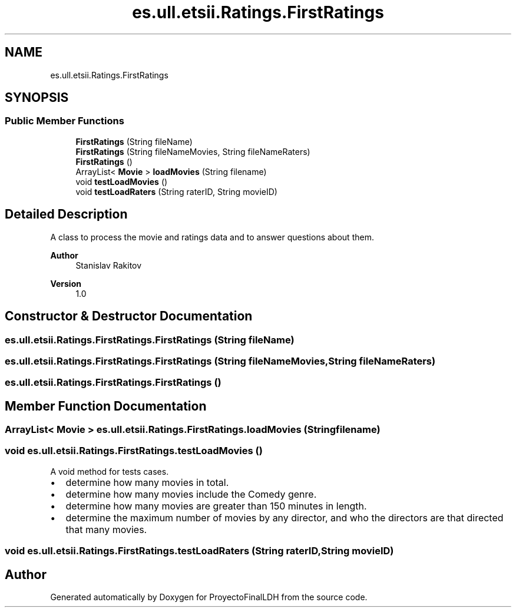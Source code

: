 .TH "es.ull.etsii.Ratings.FirstRatings" 3 "Thu Dec 29 2022" "Version 1.0" "ProyectoFinalLDH" \" -*- nroff -*-
.ad l
.nh
.SH NAME
es.ull.etsii.Ratings.FirstRatings
.SH SYNOPSIS
.br
.PP
.SS "Public Member Functions"

.in +1c
.ti -1c
.RI "\fBFirstRatings\fP (String fileName)"
.br
.ti -1c
.RI "\fBFirstRatings\fP (String fileNameMovies, String fileNameRaters)"
.br
.ti -1c
.RI "\fBFirstRatings\fP ()"
.br
.ti -1c
.RI "ArrayList< \fBMovie\fP > \fBloadMovies\fP (String filename)"
.br
.ti -1c
.RI "void \fBtestLoadMovies\fP ()"
.br
.ti -1c
.RI "void \fBtestLoadRaters\fP (String raterID, String movieID)"
.br
.in -1c
.SH "Detailed Description"
.PP 
A class to process the movie and ratings data and to answer questions about them\&.
.PP
\fBAuthor\fP
.RS 4
Stanislav Rakitov 
.RE
.PP
\fBVersion\fP
.RS 4
1\&.0 
.RE
.PP

.SH "Constructor & Destructor Documentation"
.PP 
.SS "es\&.ull\&.etsii\&.Ratings\&.FirstRatings\&.FirstRatings (String fileName)"

.SS "es\&.ull\&.etsii\&.Ratings\&.FirstRatings\&.FirstRatings (String fileNameMovies, String fileNameRaters)"

.SS "es\&.ull\&.etsii\&.Ratings\&.FirstRatings\&.FirstRatings ()"

.SH "Member Function Documentation"
.PP 
.SS "ArrayList< \fBMovie\fP > es\&.ull\&.etsii\&.Ratings\&.FirstRatings\&.loadMovies (String filename)"

.SS "void es\&.ull\&.etsii\&.Ratings\&.FirstRatings\&.testLoadMovies ()"
A void method for tests cases\&.
.PP
.PD 0
.IP "\(bu" 2
determine how many movies in total\&. 
.IP "\(bu" 2
determine how many movies include the Comedy genre\&. 
.IP "\(bu" 2
determine how many movies are greater than 150 minutes in length\&. 
.IP "\(bu" 2
determine the maximum number of movies by any director, and who the directors are that directed that many movies\&. 
.PP

.SS "void es\&.ull\&.etsii\&.Ratings\&.FirstRatings\&.testLoadRaters (String raterID, String movieID)"


.SH "Author"
.PP 
Generated automatically by Doxygen for ProyectoFinalLDH from the source code\&.
